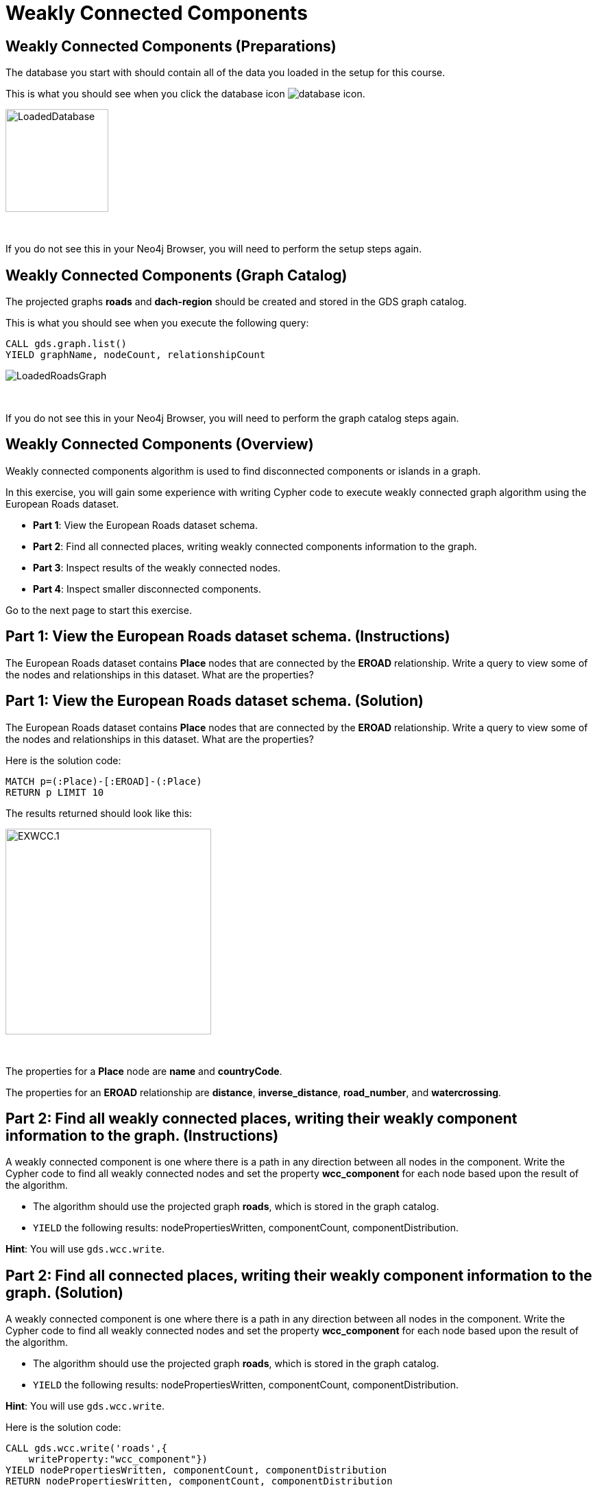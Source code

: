 = Weakly Connected Components
:icons: font

== Weakly Connected Components (Preparations)

The database you start with should contain all of the data you loaded in the setup for this course.

This is what you should see when you click the database icon image:database-icon.png[].

image::LoadedDatabase.png[LoadedDatabase,width=150]

{nbsp} +

If you do not see this in your Neo4j Browser, you will need to perform the setup steps again.

== Weakly Connected Components (Graph Catalog)

The projected graphs *roads* and *dach-region* should be created and stored in the GDS graph catalog.

This is what you should see when you execute the following query:

[source, cypher]
----
CALL gds.graph.list()
YIELD graphName, nodeCount, relationshipCount
----

image::LoadedRoadsGraph.png[LoadedRoadsGraph]

{nbsp} +

If you do not see this in your Neo4j Browser, you will need to perform the graph catalog steps again.

== Weakly Connected Components (Overview)

Weakly connected components algorithm is used to find disconnected components or islands in a graph.

In this exercise, you will gain some experience with writing Cypher code to execute weakly connected graph algorithm using the European Roads dataset.

* *Part 1*: View the European Roads dataset schema.
* *Part 2*: Find all connected places, writing weakly connected components information to the graph.
* *Part 3*: Inspect results of the weakly connected nodes.
* *Part 4*: Inspect smaller disconnected components.

Go to the next page to start this exercise.

== Part 1: View the European Roads dataset schema. (Instructions)

The European Roads dataset contains *Place* nodes that are connected by the *EROAD* relationship. Write a query to view some of the nodes and relationships in this dataset. What are the properties?

== Part 1: View the European Roads dataset schema. (Solution)

The European Roads dataset contains *Place* nodes that are connected by the *EROAD* relationship. Write a query to view some of the nodes and relationships in this dataset. What are the properties?

Here is the solution code:

[source, cypher]
----
MATCH p=(:Place)-[:EROAD]-(:Place)
RETURN p LIMIT 10
----

The results returned should look like this:

[.thumb]
image::EXWCC.1.png[EXWCC.1,width=300]

{nbsp} +

The properties for a *Place* node are *name* and *countryCode*.

The properties for an *EROAD* relationship are *distance*, *inverse_distance*, *road_number*, and *watercrossing*.

== Part 2: Find all weakly connected places, writing their weakly component information to the graph. (Instructions)

A weakly connected component is one where there is a path in any direction between all nodes in the component.
Write the Cypher code to find all weakly connected nodes and set the property *wcc_component* for each node based upon the result of the algorithm.

* The algorithm should use the projected graph *roads*, which is stored in the graph catalog.
* `YIELD` the following results: nodePropertiesWritten, componentCount, componentDistribution.

*Hint*: You will use `gds.wcc.write`.

== Part 2: Find all connected places, writing their weakly component information to the graph. (Solution)

A weakly connected component is one where there is a path in any direction between all nodes in the component.
Write the Cypher code to find all weakly connected nodes and set the property *wcc_component* for each node based upon the result of the algorithm.

* The algorithm should use the projected graph *roads*, which is stored in the graph catalog.
* `YIELD` the following results: nodePropertiesWritten, componentCount, componentDistribution.

*Hint*: You will use `gds.wcc.write`.

Here is the solution code:

[source, cypher]
----
CALL gds.wcc.write('roads',{
    writeProperty:"wcc_component"})
YIELD nodePropertiesWritten, componentCount, componentDistribution
RETURN nodePropertiesWritten, componentCount, componentDistribution
----

The results returned should look like this:

[.thumb]
image::EXWCC.2.png[EXWCC.2,width=400]

{nbsp} +

The algorithm found six components in the graph.
The largest one has 882 members, while the smallest has only two members.

== Part 3: Inspect results of the weakly connected nodes. (Instructions)

Write a query to return all *wcc_component* values of the *Place* nodes.
For each component id, return the size of the component, and the list of *Place* names.

* Order the results by component size ascending.
* Limit the top ten results

== Part 3: Inspect results of the weakly connected nodes. (Solution)

Write a query to return all *wcc_component* values of the *Place* nodes.
For each component id, return the size of the component, and the list of *Place* names.

* Order the results by component size ascending.
* Limit the top ten results

Here is the solution code:

[source, cypher]
----
MATCH (place:Place)
RETURN place.wcc_component AS componentId, 
       count(*) AS componentSize,
       collect(place.name) AS places
ORDER BY componentSize ASC
LIMIT 10
----

The results returned should look like this:

[.thumb]
image::EXWCC.3.png[EXWCC.3,width=400]

{nbsp} +

The component ids can have different values due to random assignment of ids.
Notice that most of the nodes are in the same component.

== Part 4: Inspect smaller disconnected components. (Instructions)

Write to query to return all components with 10 or less members.
For each component id, return the size of the component, the list of *Place* names, and also their country code.

Update the query to:

* Collect distinct country codes.
* Filter communities with 10 or less members.

[source, cypher]
----
MATCH (place:Place)
WITH place.wcc_component AS component_id, 
     count(*) AS componentSize,
     collect(place.name) AS places,
    // collect distinct country codes

// filter communities with 10 or less members

RETURN component_id, componentSize, places, countryCodes

----

== Part 4: Inspect smaller disconnected components. (Solution)

Write to query to return all components with 10 or less members.
For each component id, return the size of the component, the list of *Place* names, and also their country code.

Update the query to:

* Collect distinct country codes.
* Filter communities with 10 or less members.

Here is the solution code:

[source, cypher]
----
MATCH (place:Place)
WITH place.wcc_component AS component_id, 
     count(*) AS componentSize,
     collect(place.name) AS places,
     collect(distinct place.countryCode) AS countryCodes
WHERE componentSize <= 10
RETURN component_id, componentSize, places, countryCodes
----

The results returned should look like this:

[.thumb]
image::EXWCC.4.png[EXWCC.4,width=400]

{nbsp} +

One would assume that all the roads in Europe are connected, or at least those in the mainland like Germany and France.
The results show otherwise.

== Weakly Connected Components: Taking it further

. Try different configuration values.
. Try the weighted variant of the weakly connected component algorithm.

== Weakly Connected Components (Summary)

In this exercise, you gained some experience with writing Cypher for the weakly connected graph algorithms using the European Roads dataset.

